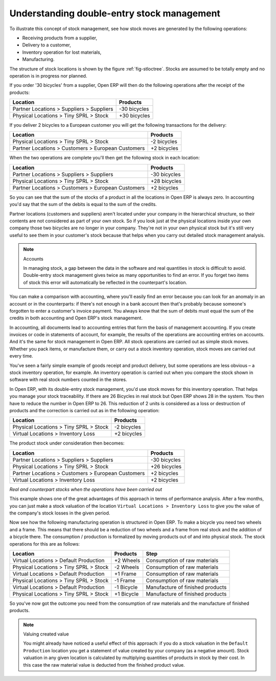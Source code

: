 
Understanding double-entry stock management
===========================================

To illustrate this concept of stock management, see how stock moves are generated by the following
operations:

* Receiving products from a supplier,

* Delivery to a customer,

* Inventory operation for lost materials,

* Manufacturing.

.. index::
   single: module; stock

The structure of stock locations is shown by the figure :ref:`fig-stloctree`. Stocks are assumed to be totally
empty and no operation is in progress nor planned.

If you order '30 bicycles' from a supplier, Open ERP will then do the following operations after the
receipt of the products:

================================================== =============
Location                                           Products
================================================== =============
Partner Locations > Suppliers > Suppliers          -30 bicycles
Physical Locations > Tiny SPRL > Stock             +30 bicycles
================================================== =============

If you deliver 2 bicycles to a European customer you will get the following transactions for the
delivery:

================================================== =============
Location                                           Products
================================================== =============
Physical Locations > Tiny SPRL > Stock             -2 bicycles
Partner Locations > Customers > European Customers +2 bicycles
================================================== =============

When the two operations are complete you'll then get the following stock in each location:

================================================== =============
Location                                           Products
================================================== =============
Partner Locations > Suppliers > Suppliers          -30 bicycles
Physical Locations > Tiny SPRL > Stock             +28 bicycles
Partner Locations > Customers > European Customers +2 bicycles
================================================== =============

So you can see that the sum of the stocks of a product in all the locations in Open ERP is always
zero. In accounting you'd say that the sum of the debits is equal to the sum of the credits.

Partner locations (customers and suppliers) aren't located under your company in the hierarchical
structure, so their contents are not considered as part of your own stock. So if you look just at
the physical locations inside your own company those two bicycles are no longer in your company.
They're not in your own physical stock but it's still very useful to see them in your customer's
stock because that helps when you carry out detailed stock management analysis.

.. note:: Accounts

     In managing stock, a gap between the data in the software and real quantities in stock is
     difficult to avoid.
     Double-entry stock management gives twice as many opportunities to find an error.
     If you forget two items of stock this error will automatically be reflected in the
     counterpart's location.

You can make a comparison with accounting, where you'll easily find an error because you can look
for an anomaly in an account or in the counterparts: if there's not enough in a bank account then that's
probably because someone's forgotten to enter a customer's invoice payment. You always know that the
sum of debits must equal the sum of the credits in both accounting and Open ERP's stock management.

In accounting, all documents lead to accounting entries that form the basis of management
accounting. If you create invoices or code in statements of account, for example, the results of the
operations are accounting entries on accounts. And it's the same for stock management in Open ERP.
All stock operations are carried out as simple stock moves. Whether you pack items, or manufacture
them, or carry out a stock inventory operation, stock moves are carried out every time.

You've seen a fairly simple example of goods receipt and product delivery, but some operations are
less obvious – a stock inventory operation, for example. An inventory operation is carried out
when you compare the stock shown in software with real stock numbers counted in the stores.

In Open ERP, with its double-entry stock management, you'd use stock moves for this inventory
operation. That helps you manage your stock traceability. If there are 26 Bicycles in real stock but
Open ERP shows 28 in the system. You then have to reduce the number in Open ERP to 26. This
reduction of 2 units is considered as a loss or destruction of products and the correction is
carried out as in the following operation:

================================================== =============
Location                                           Products
================================================== =============
Physical Locations > Tiny SPRL > Stock             -2 bicycles
Virtual Locations > Inventory Loss                 +2 bicycles
================================================== =============

The product stock under consideration then becomes:

================================================== =============
Location                                           Products
================================================== =============
Partner Locations > Suppliers > Suppliers          -30 bicycles
Physical Locations > Tiny SPRL > Stock             +26 bicycles
Partner Locations > Customers > European Customers +2 bicycles
Virtual Locations > Inventory Loss                 +2 bicycles
================================================== =============

*Real and counterpart stocks when the operations have been carried out*

This example shows one of the great advantages of this approach in terms of performance analysis.
After a few months, you can just make a stock valuation of the location ``Virtual Locations >
Inventory Loss`` to give you the value of the company's stock losses in the given period.

Now see how the following manufacturing operation is structured in Open ERP. To make a bicycle you
need two wheels and a frame. This means that there should be a reduction of two wheels and a frame
from real stock and the addition of a bicycle there. The consumption / production is formalized by
moving products out of and into physical stock. The stock operations for this are as follows:

====================================== ========== ================================
Location                               Products   Step
====================================== ========== ================================
Virtual Locations > Default Production +2 Wheels  Consumption of raw materials
Physical Locations > Tiny SPRL > Stock -2 Wheels  Consumption of raw materials
Virtual Locations > Default Production +1 Frame   Consumption of raw materials
Physical Locations > Tiny SPRL > Stock -1 Frame   Consumption of raw materials
Virtual Locations > Default Production -1 Bicycle Manufacture of finished products
Physical Locations > Tiny SPRL > Stock +1 Bicycle Manufacture of finished products
====================================== ========== ================================

So you've now got the outcome you need from the consumption of raw materials and the manufacture of
finished products.

.. note::  Valuing created value

    You might already have noticed a useful effect of this approach:
    if you do a stock valuation in the ``Default Production`` location you get
    a statement of value created by your company (as a negative amount).
    Stock valuation in any given location is calculated by multiplying quantities of products in
    stock by their cost.
    In this case the raw material value is deducted from the finished product value.

.. Copyright © Open Object Press. All rights reserved.

.. You may take electronic copy of this publication and distribute it if you don't
.. change the content. You can also print a copy to be read by yourself only.

.. We have contracts with different publishers in different countries to sell and
.. distribute paper or electronic based versions of this book (translated or not)
.. in bookstores. This helps to distribute and promote the Open ERP product. It
.. also helps us to create incentives to pay contributors and authors using author
.. rights of these sales.

.. Due to this, grants to translate, modify or sell this book are strictly
.. forbidden, unless Tiny SPRL (representing Open Object Press) gives you a
.. written authorisation for this.

.. Many of the designations used by manufacturers and suppliers to distinguish their
.. products are claimed as trademarks. Where those designations appear in this book,
.. and Open Object Press was aware of a trademark claim, the designations have been
.. printed in initial capitals.

.. While every precaution has been taken in the preparation of this book, the publisher
.. and the authors assume no responsibility for errors or omissions, or for damages
.. resulting from the use of the information contained herein.

.. Published by Open Object Press, Grand Rosière, Belgium
